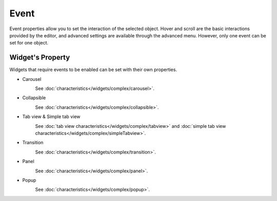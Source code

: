 Event
==================

Event properties allow you to set the interaction of the selected object. Hover and scroll are the basic interactions provided by the editor, and advanced settings are available through the advanced menu. However, only one event can be set for one object.

.. image:: /_static/panels/event/event_new.png

Widget's Property
----------------------------
Widgets that require events to be enabled can be set with their own properties.

.. _carousel_event_property:

- Carousel
    .. image:: /_static/panels/event/event_01.png

    See :doc:`characteristics</widgets/complex/carousel>`.

.. _collapsible_event_property:

- Collapsible
    .. image:: /_static/panels/event/event_02.png

    See :doc:`characteristics</widgets/complex/collapsible>`.

.. _tabview_event_property:

- Tab view & Simple tab view
    .. image:: /_static/panels/event/event_03.png

    See :doc:`tab view characteristics</widgets/complex/tabview>` and  :doc:`simple tab view characteristics</widgets/complex/simpleTabview>`.

.. _transition_event_property:

- Transition
    .. image:: /_static/panels/event/event_04.png

    See :doc:`characteristics</widgets/complex/transition>`.

.. _panel_event_property:

- Panel
    .. image:: /_static/panels/event/event_05.png

    See :doc:`characteristics</widgets/complex/panel>`.

.. _popup_event_property:

- Popup
    .. image:: /_static/panels/event/event_06.png

    See :doc:`characteristics</widgets/complex/popup>`.
